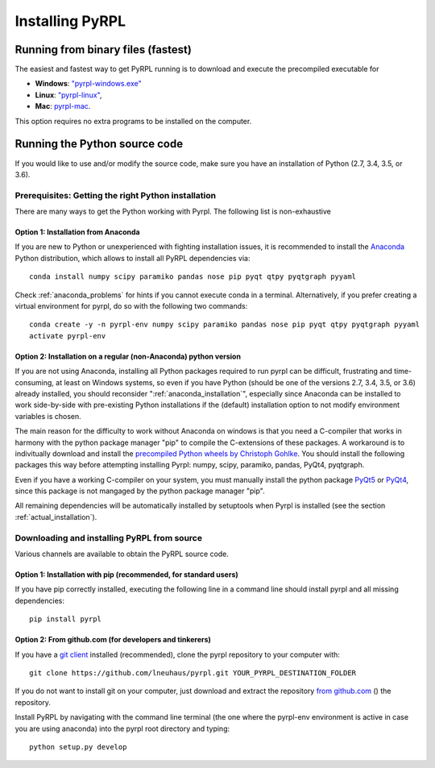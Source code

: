 Installing PyRPL
*********************************


Running from binary files (fastest)
====================================

The easiest and fastest way to get PyRPL running is to download and execute the precompiled executable for

* **Windows**: `"pyrpl-windows.exe" <https://sourceforge.net/projects/pyrpl/files/pyrpl-windows.exe>`__
* **Linux**: `"pyrpl-linux" <https://sourceforge.net/projects/pyrpl/files/pyrpl-linux>`__, 
* **Mac**: `pyrpl-mac <https://sourceforge.net/projects/pyrpl/files/pyrpl-mac>`__. 

This option requires no extra programs to be installed on the computer.


.. _installation_from_source:

Running the Python source code
===================================

If you would like to use and/or modify the source code, make sure you have an installation of Python (2.7, 3.4, 3.5, or 3.6).


Prerequisites: Getting the right Python installation
-------------------------------------------------------

There are many ways to get the Python working with Pyrpl. The following list is non-exhaustive

.. _anaconda_installation:

Option 1: Installation from Anaconda
~~~~~~~~~~~~~~~~~~~~~~~~~~~~~~~~~~~~~~~~~~~~

If you are new to Python or unexperienced with fighting installation issues, it is recommended to install the `Anaconda <https://www.continuum.io/downloads>`__ Python distribution, which allows to install all PyRPL dependencies via::

    conda install numpy scipy paramiko pandas nose pip pyqt qtpy pyqtgraph pyyaml

Check :ref:`anaconda_problems` for hints if you cannot execute conda in a terminal. Alternatively, if you prefer creating a virtual environment for pyrpl, do so with the following two commands::

    conda create -y -n pyrpl-env numpy scipy paramiko pandas nose pip pyqt qtpy pyqtgraph pyyaml
    activate pyrpl-env


Option 2: Installation on a regular (non-Anaconda) python version
~~~~~~~~~~~~~~~~~~~~~~~~~~~~~~~~~~~~~~~~~~~~~~~~~~~~~~~~~~~~~~~~~~~~~

If you are not using Anaconda, installing all Python packages required to run pyrpl can be difficult, frustrating and time-consuming, at least on Windows systems, so even if you have Python (should be one of the versions 2.7, 3.4, 3.5, or 3.6) already installed, you should reconsider ":ref:`anaconda_installation`", especially since Anaconda can be installed to work side-by-side with pre-existing Python installations if the (default) installation option to not modify environment variables is chosen.

The main reason for the difficulty to work without Anaconda on windows is that you need a C-compiler that works in harmony with the python package manager "pip" to compile the C-extensions of these packages. A workaround is to indivitually download and install the `precompiled Python wheels by Christoph Gohlke <http://www.lfd.uci.edu/~gohlke/pythonlibs/>`_. You should install the following packages this way before attempting installing Pyrpl: numpy, scipy, paramiko, pandas, PyQt4, pyqtgraph.

Even if you have a working C-compiler on your system, you must manually install the python package `PyQt5 <https://pypi.python.org/pypi/PyQt5>`__ or `PyQt4 <https://pypi.python.org/pypi/PyQt4>`__, since this package is not mangaged by the python package manager "pip".

All remaining dependencies will be automatically installed by setuptools when Pyrpl is installed (see the section :ref:`actual_installation`).


.. _actual_installation:

Downloading and installing PyRPL from source
-------------------------------------------------------

Various channels are available to obtain the PyRPL source code.


Option 1: Installation with pip (recommended, for standard users)
~~~~~~~~~~~~~~~~~~~~~~~~~~~~~~~~~~~~~~~~~~~~~~~~~~~~~~~~~~~~~~~~~~~~~

If you have pip correctly installed, executing the following line in a command line should install pyrpl and all missing dependencies::

    pip install pyrpl



Option 2: From github.com (for developers and tinkerers)
~~~~~~~~~~~~~~~~~~~~~~~~~~~~~~~~~~~~~~~~~~~~~~~~~~~~~~~~~~~

If you have a `git client <https://git-scm.com/downloads>`__ installed (recommended), clone the pyrpl repository to your computer with::

    git clone https://github.com/lneuhaus/pyrpl.git YOUR_PYRPL_DESTINATION_FOLDER

If you do not want to install git on your computer, just download and extract the repository `from github.com <https://github.com/lneuhaus/pyrpl/archive/master.zip>`__ () the repository.

Install PyRPL by navigating with the command line terminal (the one where the pyrpl-env environment is active in case you are using anaconda) into the pyrpl root directory and typing::

    python setup.py develop

